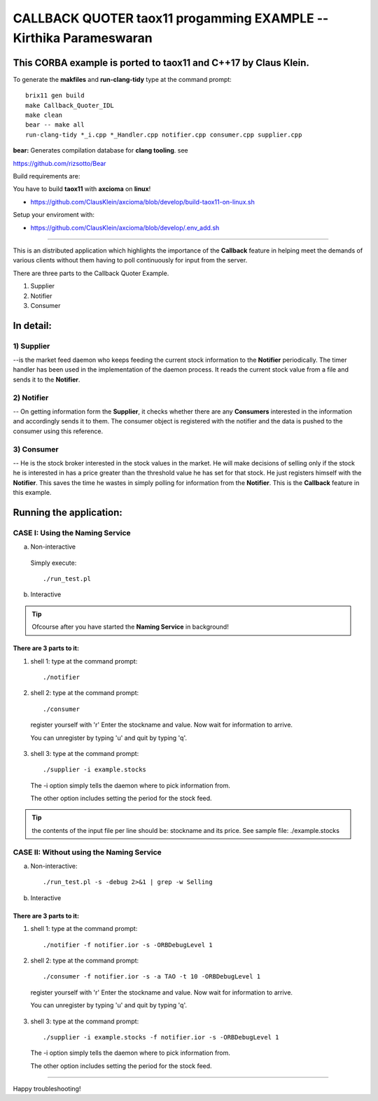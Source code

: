 

==============================================================================
CALLBACK QUOTER taox11 progamming EXAMPLE             -- Kirthika Parameswaran
==============================================================================

This CORBA example is ported to **taox11** and **C++17** by Claus Klein.
==============================================================================

To generate the **makfiles** and **run-clang-tidy** type at the command prompt::

  brix11 gen build
  make Callback_Quoter_IDL
  make clean
  bear -- make all
  run-clang-tidy *_i.cpp *_Handler.cpp notifier.cpp consumer.cpp supplier.cpp


**bear:** Generates compilation database for **clang tooling**. see

https://github.com/rizsotto/Bear

Build requirements are:

You have to build **taox11** with **axcioma** on **linux**!

* https://github.com/ClausKlein/axcioma/blob/develop/build-taox11-on-linux.sh

Setup your enviroment with:

* https://github.com/ClausKlein/axcioma/blob/develop/.env_add.sh

-----------------------------------------------------------------------------

This is an distributed application which highlights the importance of the
**Callback** feature in helping meet the demands of various clients without them
having to poll continuously for input from the server.

There are three parts to the Callback Quoter Example.

1) Supplier
2) Notifier
3) Consumer


In detail:
==========

1) Supplier
-----------

--is the market feed daemon who keeps feeding the current stock information to
the **Notifier** periodically.  The timer handler has been used in the
implementation of the daemon process. It reads the current stock value from a
file and sends it to the **Notifier**.

2) Notifier
-----------

-- On getting information form the **Supplier**, it checks whether there are any
**Consumers** interested in the information and accordingly sends it to them.
The consumer object is registered with the notifier and the data is pushed to
the consumer using this reference.

3) Consumer
-----------

-- He is the stock broker interested in the stock values in the market.  He will
make decisions of selling only if the stock he is interested in has a price
greater than the threshold value he has set for that stock.  He just registers
himself with the **Notifier**. This saves the time he wastes in simply polling
for information from the **Notifier**.  This is the **Callback** feature in this
example.


Running the application:
========================

CASE I: Using the Naming Service
--------------------------------

a) Non-interactive

  Simply execute::

    ./run_test.pl


b) Interactive

.. tip:: Ofcourse after you have started the **Naming Service** in background!


There are 3 parts to it:
________________________

1) shell 1: type at the command prompt::

    ./notifier



2) shell 2: type at the command prompt::

    ./consumer

  register yourself with 'r'
  Enter the stockname and value.
  Now wait for information to arrive.

  You can unregister by typing 'u' and quit by typing 'q'.



3) shell 3: type at the command prompt::

    ./supplier -i example.stocks

  The -i option simply tells the daemon where to pick information from.

  The other option includes setting the period for the stock feed.

.. tip:: the contents of the input file per line should be: stockname and its price.
  See sample file: ./example.stocks


CASE II: Without using the Naming Service
-----------------------------------------

a) Non-interactive::

    ./run_test.pl -s -debug 2>&1 | grep -w Selling


b) Interactive

There are 3 parts to it:
________________________

1) shell 1: type at the command prompt::

    ./notifier -f notifier.ior -s -ORBDebugLevel 1



2) shell 2: type at the command prompt::

    ./consumer -f notifier.ior -s -a TAO -t 10 -ORBDebugLevel 1

  register yourself with 'r'
  Enter the stockname and value.
  Now wait for information to arrive.

  You can unregister by typing 'u' and quit by typing 'q'.



3) shell 3: type at the command prompt::

    ./supplier -i example.stocks -f notifier.ior -s -ORBDebugLevel 1

  The -i option simply tells the daemon where to pick information from.

  The other option includes setting the period for the stock feed.


-----------------------------------------------------------------------------

Happy troubleshooting!

